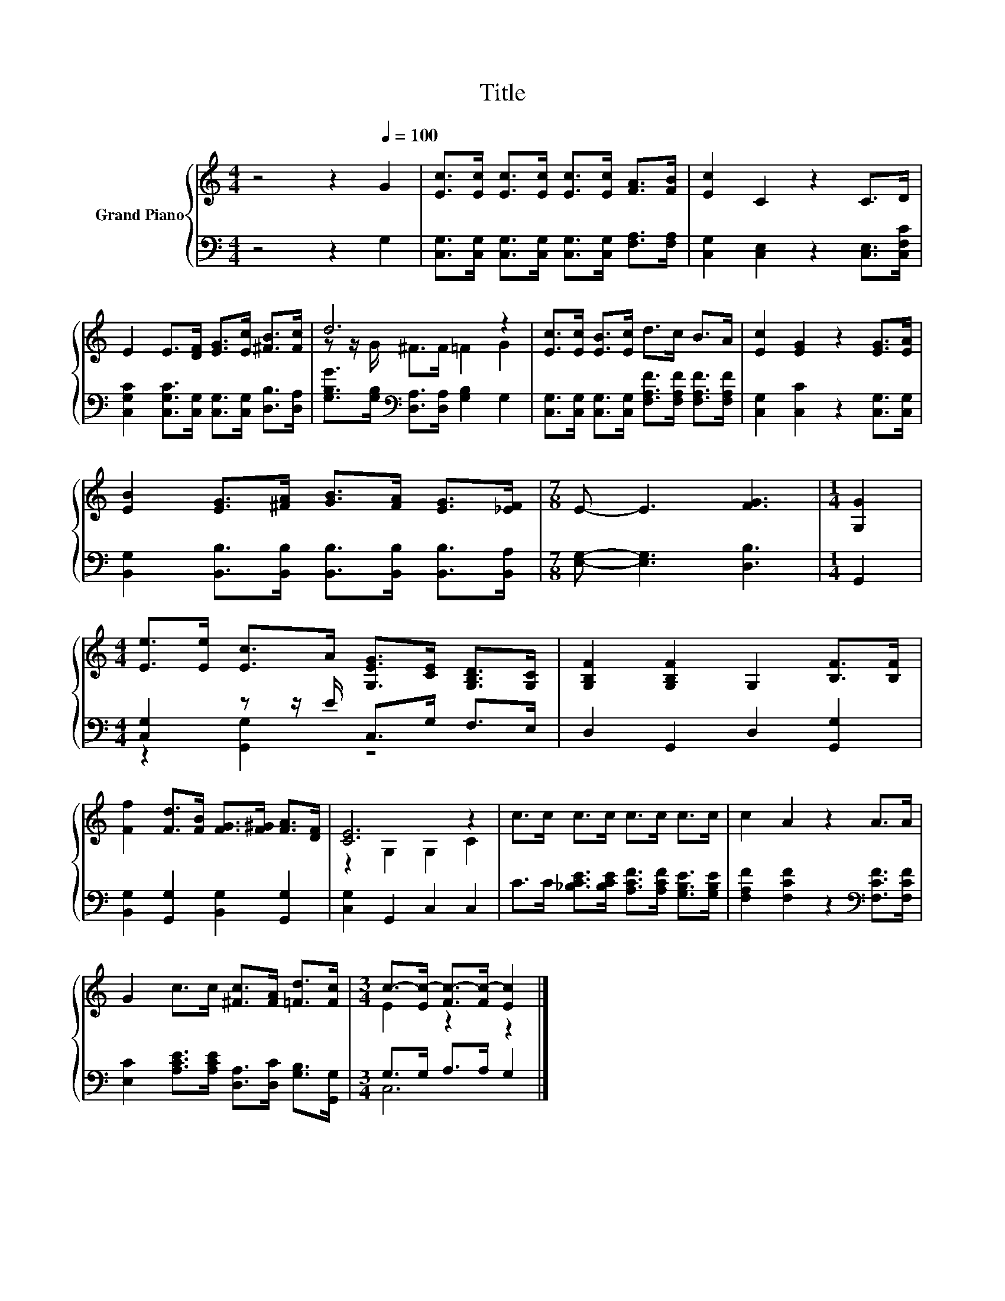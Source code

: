 X:1
T:Title
%%score { ( 1 3 ) | ( 2 4 ) }
L:1/8
M:4/4
K:C
V:1 treble nm="Grand Piano"
V:3 treble 
V:2 bass 
V:4 bass 
V:1
 z4 z2[Q:1/4=100] G2 | [Ec]>[Ec] [Ec]>[Ec] [Ec]>[Ec] [FA]>[FB] | [Ec]2 C2 z2 C>D | %3
 E2 E>[DF] [EG]>[Ec] [^FB]>[Fc] | d6 z2 | [Ec]>[Ec] [EB]>[Ec] d>c B>A | [Ec]2 [EG]2 z2 [EG]>[EA] | %7
 [EB]2 [EG]>[^FA] [GB]>[FA] [EG]>[_EF] |[M:7/8] E- E3 [FG]3 |[M:1/4] [G,G]2 | %10
[M:4/4] [Ee]>[Ee] [Ec]>A [G,EG]>[CE] [G,B,D]>[G,C] | [G,B,F]2 [G,B,F]2 G,2 [B,F]>[B,F] | %12
 [Ff]2 [Fd]>[FB] [FG]>[F^G] [FA]>[DF] | [CE]6 z2 | c>c c>c c>c c>c | c2 A2 z2 A>A | %16
 G2 c>c [^Fc]>[FA] [=Fd]>[Fc] |[M:3/4] c->[Ec-] [Fc-]>[Fc-] [Ec]2 |] %18
V:2
 z4 z2 G,2 | [C,G,]>[C,G,] [C,G,]>[C,G,] [C,G,]>[C,G,] [F,A,]>[F,A,] | %2
 [C,G,]2 [C,E,]2 z2 [C,E,]>[C,F,C] | [C,G,C]2 [C,G,C]>[C,G,] [C,G,]>[C,G,] [D,B,]>[D,A,] | %4
 [G,B,G]>[G,B,][K:bass] [D,A,]>[D,A,] [G,B,]2 G,2 | %5
 [C,G,]>[C,G,] [C,G,]>[C,G,] [F,A,F]>[F,A,F] [F,A,F]>[F,A,F] | [C,G,]2 [C,C]2 z2 [C,G,]>[C,G,] | %7
 [B,,G,]2 [B,,B,]>[B,,B,] [B,,B,]>[B,,B,] [B,,B,]>[B,,A,] |[M:7/8] [E,G,]- [E,G,]3 [D,B,]3 | %9
[M:1/4] G,,2 |[M:4/4] [C,G,]2 z z/ E/ C,>G, F,>E, | D,2 G,,2 D,2 [G,,G,]2 | %12
 [B,,G,]2 [G,,G,]2 [B,,G,]2 [G,,G,]2 | [C,G,]2 G,,2 C,2 C,2 | %14
 C>C [_B,CE]>[B,CE] [A,CF]>[A,CF] [G,B,E]>[G,B,E] | [F,A,F]2 [F,CF]2 z2[K:bass] [F,CF]>[F,CF] | %16
 [E,C]2 [A,CE]>[A,CE] [D,A,]>[D,C] [G,B,]>[G,,G,] |[M:3/4] G,>G, A,>A, G,2 |] %18
V:3
 x8 | x8 | x8 | x8 | z z/ G/ ^F>F =F2 G2 | x8 | x8 | x8 |[M:7/8] x7 |[M:1/4] x2 |[M:4/4] x8 | x8 | %12
 x8 | z2 G,2 G,2 C2 | x8 | x8 | x8 |[M:3/4] E2 z2 z2 |] %18
V:4
 x8 | x8 | x8 | x8 | x2[K:bass] x6 | x8 | x8 | x8 |[M:7/8] x7 |[M:1/4] x2 |[M:4/4] z2 [G,,G,]2 z4 | %11
 x8 | x8 | x8 | x8 | x6[K:bass] x2 | x8 |[M:3/4] C,6 |] %18

